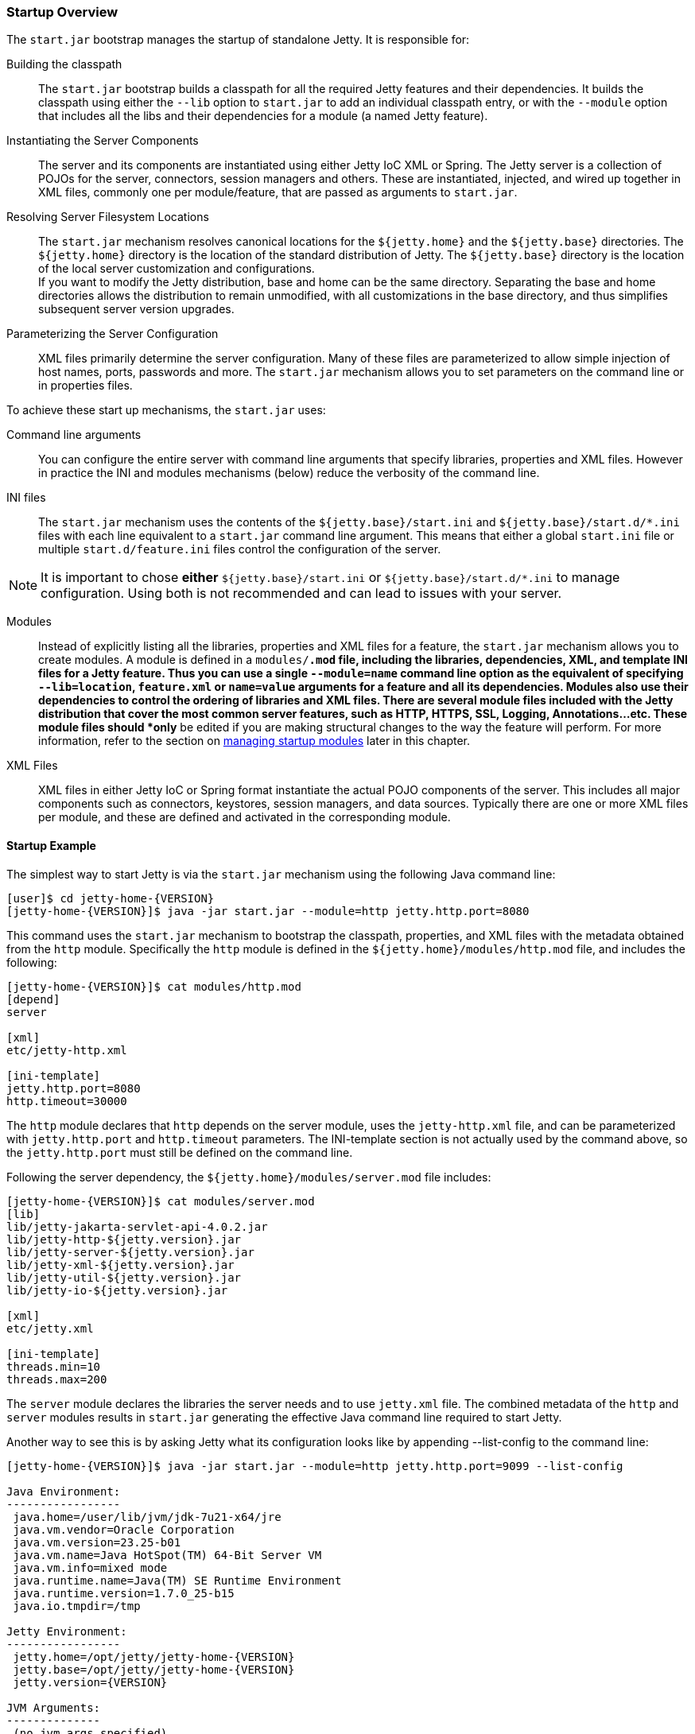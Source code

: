 //
// ========================================================================
// Copyright (c) 1995-2021 Mort Bay Consulting Pty Ltd and others.
//
// This program and the accompanying materials are made available under the
// terms of the Eclipse Public License v. 2.0 which is available at
// https://www.eclipse.org/legal/epl-2.0, or the Apache License, Version 2.0
// which is available at https://www.apache.org/licenses/LICENSE-2.0.
//
// SPDX-License-Identifier: EPL-2.0 OR Apache-2.0
// ========================================================================
//

[[startup-overview]]
=== Startup Overview

The `start.jar` bootstrap manages the startup of standalone Jetty.
It is responsible for:

Building the classpath::
The `start.jar` bootstrap builds a classpath for all the required Jetty features and their dependencies.
It builds the classpath using either the `--lib` option to `start.jar` to add an individual classpath entry, or with the `--module` option that includes all the libs and their dependencies for a module (a named Jetty feature).
Instantiating the Server Components::
The server and its components are instantiated using either Jetty IoC XML or Spring.
The Jetty server is a collection of POJOs for the server, connectors, session managers and others.
These are instantiated, injected, and wired up together in XML files, commonly one per module/feature, that are passed as arguments to `start.jar`.
Resolving Server Filesystem Locations::
The `start.jar` mechanism resolves canonical locations for the `${jetty.home}` and the `${jetty.base}` directories.
The `${jetty.home}` directory is the location of the standard distribution of Jetty.
The `${jetty.base}` directory is the location of the local server customization and configurations.
 +
If you want to modify the Jetty distribution, base and home can be the same directory.
Separating the base and home directories allows the distribution to remain unmodified, with all customizations in the base directory, and thus simplifies subsequent server version upgrades.
Parameterizing the Server Configuration::
XML files primarily determine the server configuration.
Many of these files are parameterized to allow simple injection of host names, ports, passwords and more.
The `start.jar` mechanism allows you to set parameters on the command line or in properties files.

To achieve these start up mechanisms, the `start.jar` uses:

Command line arguments::
You can configure the entire server with command line arguments that specify libraries, properties and XML files.
However in practice the INI and modules mechanisms (below) reduce the verbosity of the command line.
INI files::
The `start.jar` mechanism uses the contents of the `${jetty.base}/start.ini` and `${jetty.base}/start.d/*.ini` files with each line equivalent to a `start.jar` command line argument.
This means that either a global `start.ini` file or multiple `start.d/feature.ini` files control the configuration of the server.
[NOTE]
--
It is important to chose *either* `${jetty.base}/start.ini` or `${jetty.base}/start.d/*.ini` to manage configuration.
Using both is not recommended and can lead to issues with your server.
--
Modules::
Instead of explicitly listing all the libraries, properties and XML files for a feature, the `start.jar` mechanism allows you to create modules.
A module is defined in a `modules/*.mod` file, including the libraries, dependencies, XML, and template INI files for a Jetty feature.
Thus you can use a single `--module=name` command line option as the equivalent of specifying  `--lib=location`, `feature.xml` or `name=value` arguments for a feature and all its dependencies.
Modules also use their dependencies to control the ordering of libraries and XML files.
There are several module files included with the Jetty distribution that cover the most common server features, such as HTTP, HTTPS, SSL, Logging, Annotations...etc.
These module files should *only* be edited if you are making structural changes to the way the feature will perform.
For more information, refer to the section on link:#startup-modules[managing startup modules] later in this chapter.
XML Files::
XML files in either Jetty IoC or Spring format instantiate the actual POJO components of the server.
This includes all major components such as connectors, keystores, session managers, and data sources.
Typically there are one or more XML files per module, and these are defined and activated in the corresponding module.

==== Startup Example

The simplest way to start Jetty is via the `start.jar` mechanism using the following Java command line:

[source, screen, subs="{sub-order}"]
....
[user]$ cd jetty-home-{VERSION}
[jetty-home-{VERSION}]$ java -jar start.jar --module=http jetty.http.port=8080
....

This command uses the `start.jar` mechanism to bootstrap the classpath, properties, and XML files with the metadata obtained from the `http` module.
Specifically the `http` module is defined in the `${jetty.home}/modules/http.mod` file, and includes the following:

[source, screen, subs="{sub-order}"]
....
[jetty-home-{VERSION}]$ cat modules/http.mod
[depend]
server

[xml]
etc/jetty-http.xml

[ini-template]
jetty.http.port=8080
http.timeout=30000
....

The `http` module declares that `http` depends on the server module, uses the `jetty-http.xml` file, and can be parameterized with `jetty.http.port` and `http.timeout` parameters.
The INI-template section is not actually used by the command above, so the `jetty.http.port` must still be defined on the command line.

Following the server dependency, the `${jetty.home}/modules/server.mod` file includes:

[source, screen, subs="{sub-order}"]
....
[jetty-home-{VERSION}]$ cat modules/server.mod
[lib]
lib/jetty-jakarta-servlet-api-4.0.2.jar
lib/jetty-http-${jetty.version}.jar
lib/jetty-server-${jetty.version}.jar
lib/jetty-xml-${jetty.version}.jar
lib/jetty-util-${jetty.version}.jar
lib/jetty-io-${jetty.version}.jar

[xml]
etc/jetty.xml

[ini-template]
threads.min=10
threads.max=200
....

The `server` module declares the libraries the server needs and to use `jetty.xml` file.
The combined metadata of the `http` and `server` modules results in `start.jar` generating the effective Java command line required to start Jetty.

Another way to see this is by asking Jetty what its configuration looks like by appending --list-config to the command line:

[source, screen, subs="{sub-order}"]
....
[jetty-home-{VERSION}]$ java -jar start.jar --module=http jetty.http.port=9099 --list-config

Java Environment:
-----------------
 java.home=/user/lib/jvm/jdk-7u21-x64/jre
 java.vm.vendor=Oracle Corporation
 java.vm.version=23.25-b01
 java.vm.name=Java HotSpot(TM) 64-Bit Server VM
 java.vm.info=mixed mode
 java.runtime.name=Java(TM) SE Runtime Environment
 java.runtime.version=1.7.0_25-b15
 java.io.tmpdir=/tmp

Jetty Environment:
-----------------
 jetty.home=/opt/jetty/jetty-home-{VERSION}
 jetty.base=/opt/jetty/jetty-home-{VERSION}
 jetty.version={VERSION}

JVM Arguments:
--------------
 (no jvm args specified)

System Properties:
------------------
 jetty.home = /opt/jetty/jetty-home-{VERSION}
 jetty.base = /opt/jetty/jetty-home-{VERSION}

Properties:
-----------
 jetty.http.port = 9099

Jetty Server Classpath:
-----------------------
Version Information on 7 entries in the classpath.
Note: order presented here is how they would appear on the classpath.
      changes to the --module=name command line options will be reflected here.
 0:                    3.1.0 | ${jetty.home}/lib/jetty-jakarta-servlet-api-4.0.2.jar
 2:               {VERSION} | ${jetty.home}/lib/jetty-http-{VERSION}.jar
 3:               {VERSION} | ${jetty.home}/lib/jetty-server-{VERSION}.jar
 4:               {VERSION} | ${jetty.home}/lib/jetty-xml-{VERSION}.jar
 5:               {VERSION} | ${jetty.home}/lib/jetty-util-{VERSION}.jar
 6:               {VERSION} | ${jetty.home}/lib/jetty-io-{VERSION}.jar

Jetty Active XMLs:
------------------
 ${jetty.home}/etc/jetty.xml
 ${jetty.home}/etc/jetty-http.xml
....

This represents the entirety of the configuration that is applied to start Jetty.

If you don't want to use the `start.jar` bootstrap, you can start Jetty using a traditional Java command line.

The following is the equivalent Java command line for what the `start.jar` bootstrap above performs.

[source, screen, subs="{sub-order}"]
....
[user]$ cd jetty-home-{VERSION}
[jetty-home-{VERSION}]$ echo jetty.http.port=8080 > /tmp/jetty.properties
[jetty-home-{VERSION}]$ export JETTY_HOME=`pwd`
[jetty-home-{VERSION}]$ export JETTY_BASE=`pwd`
[jetty-home-{VERSION}]$ export JETTY_VERSION="${project.version}"
[jetty-home-{VERSION}]$ java -Djetty.home=$JETTY_HOME \
-Djetty.base=$JETTY_BASE \
-cp \
 $JETTY_HOME/lib/jetty-jakarta-servlet-api-4.0.2.jar\
:$JETTY_HOME/lib/jetty-http-$JETTY_VERSION.jar\
:$JETTY_HOME/lib/jetty-server-$JETTY_VERSION.jar \
:$JETTY_HOME/lib/jetty-xml-$JETTY_VERSION.jar\
:$JETTY_HOME/lib/jetty-util-$JETTY_VERSION.jar\
:$JETTY_HOME/lib/jetty-io-$JETTY_VERSION.jar\
org.eclipse.jetty.xml.XmlConfiguration \
/tmp/jetty.properties \
$JETTY_HOME/etc/jetty.xml \
$JETTY_HOME/etc/jetty-http.xml
....

The Java command line sets up the classpath with the core Jetty jars and the servlet API, executes the XmlConfiguration class and passes it some XML files that define the server and an HTTP connector running on the port defined in the `jetty.properties` file.

You can further simplify the startup of this server by using the INI template defined by the modules to create a `start.ini` file with the command:

[source,screen,subs="{sub-order}"]
....
[user]$ cd jetty-home-{VERSION}
[jetty-home-{VERSION}]$ mkdir example-base
[example-base]$ cd example-base
[example-base]$ ls -la
total 8
drwxrwxr-x  2 user webgroup 4096 Oct  4 11:49 ./
drwxrwxr-x 12 user webgroup 4096 Oct  4 11:49 ../

[my-base]$ java -jar /path/to/jetty-home/start.jar --add-to-start=http

WARNING: http            initialised in ${jetty.base}/start.ini (appended)
WARNING: http            enabled in     ${jetty.base}/start.ini
WARNING: server          initialised in ${jetty.base}/start.ini (appended)
WARNING: server          enabled in     ${jetty.base}/start.ini

[example-base]$ ls -la
total 12
drwxrwxr-x  2 user webgroup 4096 Oct  4 11:55 ./
drwxrwxr-x 12 user webgroup 4096 Oct  4 11:49 ../
-rw-rw-r--  1 user webgroup  250 Oct  4 11:55 start.ini
....

Once complete, you can edit the `start.ini` file to modify any parameters and you can run the server with the simple command:

[source, screen, subs="{sub-order}"]
....
[my-base]$ java -jar /path/to/jetty-home/start.jar
....
